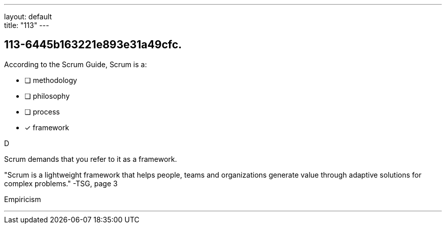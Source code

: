 ---
layout: default + 
title: "113"
---


[#question]
== 113-6445b163221e893e31a49cfc.

****

[#query]
--
According to the Scrum Guide, Scrum is a:
--

[#list]
--
* [ ] methodology
* [ ] philosophy
* [ ] process
* [*] framework

--
****

[#answer]
D

[#explanation]
--
Scrum demands that you refer to it as a framework.

"Scrum is a lightweight framework that helps people, teams and organizations generate value through adaptive solutions for complex problems." -TSG, page 3
--

[#ka]
Empiricism

'''

